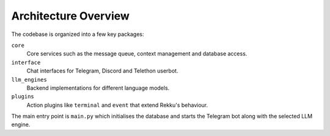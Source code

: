 Architecture Overview
=====================

The codebase is organized into a few key packages:

``core``
    Core services such as the message queue, context management and database
    access.

``interface``
    Chat interfaces for Telegram, Discord and Telethon userbot.

``llm_engines``
    Backend implementations for different language models.

``plugins``
    Action plugins like ``terminal`` and ``event`` that extend Rekku's
    behaviour.

The main entry point is ``main.py`` which initialises the database and starts the
Telegram bot along with the selected LLM engine.
